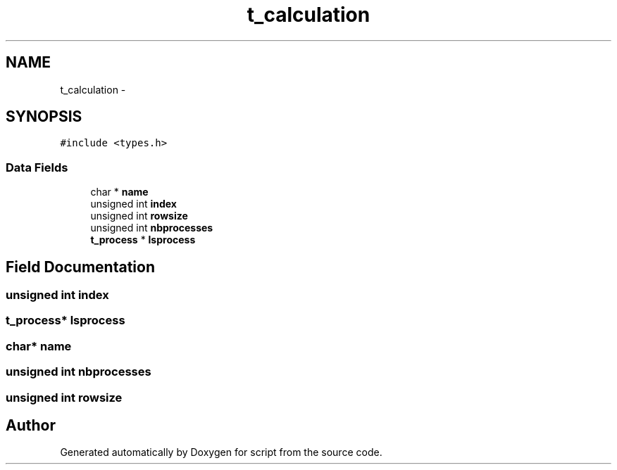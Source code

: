 .TH "t_calculation" 3 "16 May 2010" "Version 0.1" "script" \" -*- nroff -*-
.ad l
.nh
.SH NAME
t_calculation \- 
.SH SYNOPSIS
.br
.PP
.PP
\fC#include <types.h>\fP
.SS "Data Fields"

.in +1c
.ti -1c
.RI "char * \fBname\fP"
.br
.ti -1c
.RI "unsigned int \fBindex\fP"
.br
.ti -1c
.RI "unsigned int \fBrowsize\fP"
.br
.ti -1c
.RI "unsigned int \fBnbprocesses\fP"
.br
.ti -1c
.RI "\fBt_process\fP * \fBlsprocess\fP"
.br
.in -1c
.SH "Field Documentation"
.PP 
.SS "unsigned int \fBindex\fP"
.SS "\fBt_process\fP* \fBlsprocess\fP"
.SS "char* \fBname\fP"
.SS "unsigned int \fBnbprocesses\fP"
.SS "unsigned int \fBrowsize\fP"

.SH "Author"
.PP 
Generated automatically by Doxygen for script from the source code.
